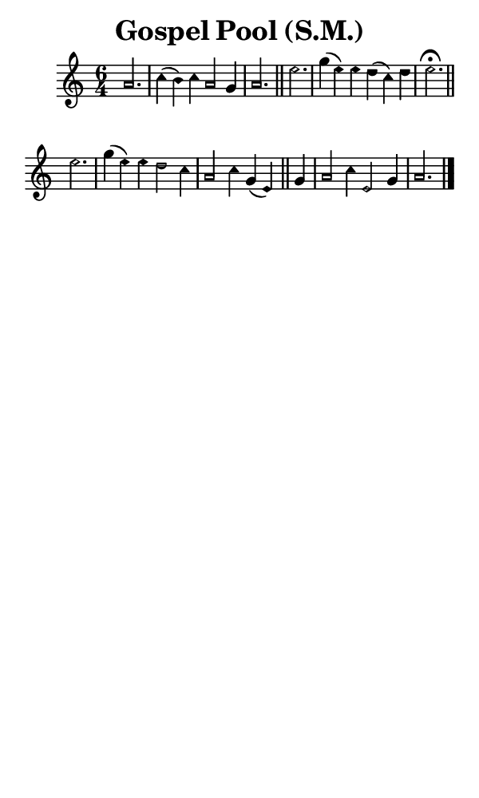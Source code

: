 \version "2.18.2"

#(set-global-staff-size 14)

\header {
  title=\markup {
    Gospel Pool (S.M.)
  }
  composer = \markup {
    
  }
  tagline = ##f
}

sopranoMusic = {
  \aikenHeadsMinor
  \clef treble
  \key a \minor
  \autoBeamOff
  \time 6/4
  \relative c'' {
    \set Score.tempoHideNote = ##t \tempo 4 = 120
    
    \partial 2.
    a2. c4( b) c a2 g4 a2. \bar "||"
    e'2. g4( e) e d( c) d e2.^\fermata \bar "||" \break
    e2. g4( e) e d2 c4 a2 c4 g( e) \bar "||"
    g4 a2 c4 e,2 g4 a2. \bar "|."
  }
}

#(set! paper-alist (cons '("phone" . (cons (* 3 in) (* 5 in))) paper-alist))

\paper {
  #(set-paper-size "phone")
}

\score {
  <<
    \new Staff {
      \new Voice {
	\sopranoMusic
      }
    }
  >>
}